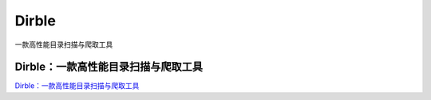 Dirble
===========================

一款高性能目录扫描与爬取工具


Dirble：一款高性能目录扫描与爬取工具
-----------------

`Dirble：一款高性能目录扫描与爬取工具`_


.. _Dirble：一款高性能目录扫描与爬取工具: https://www.freebuf.com/articles/network/231596.html



